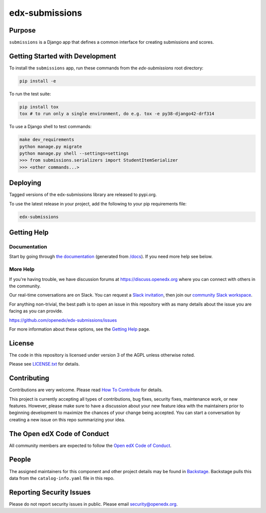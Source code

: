 edx-submissions
###############

|pypi-badge| |ci-badge| |codecov-badge| |doc-badge| |pyversions-badge| |license-badge| |status-badge|


Purpose
*******

``submissions`` is a Django app that defines a common interface for creating submissions and scores.

Getting Started with Development
********************************

To install the ``submissions`` app, run these commands from the `edx-submissions` root directory:

.. code:: bash

    pip install -e


To run the test suite:

.. code:: bash

    pip install tox
    tox # to run only a single environment, do e.g. tox -e py38-django42-drf314


To use a Django shell to test commands:

.. code:: bash

    make dev_requirements
    python manage.py migrate
    python manage.py shell --settings=settings
    >>> from submissions.serializers import StudentItemSerializer
    >>> <other commands...>

Deploying
*********

Tagged versions of the edx-submissions library are released to pypi.org.

To use the latest release in your project, add the following to your pip requirements file:

.. code:: bash

    edx-submissions

Getting Help
************

Documentation
=============

Start by going through `the documentation`_ (generated from `/docs </docs/source/index.rst>`_).  If you need more help see below.

.. _the documentation: https://docs.openedx.org/projects/edx-submissions

More Help
=========

If you're having trouble, we have discussion forums at
https://discuss.openedx.org where you can connect with others in the
community.

Our real-time conversations are on Slack. You can request a `Slack
invitation`_, then join our `community Slack workspace`_.

For anything non-trivial, the best path is to open an issue in this
repository with as many details about the issue you are facing as you
can provide.

https://github.com/openedx/edx-submissions/issues

For more information about these options, see the `Getting Help <https://openedx.org/getting-help>`__ page.

.. _Slack invitation: https://openedx.org/slack
.. _community Slack workspace: https://openedx.slack.com/

License
*******

The code in this repository is licensed under version 3 of the AGPL unless
otherwise noted.

Please see `LICENSE.txt <LICENSE.txt>`_ for details.

Contributing
************

Contributions are very welcome.
Please read `How To Contribute <https://openedx.org/r/how-to-contribute>`_ for details.

This project is currently accepting all types of contributions, bug fixes,
security fixes, maintenance work, or new features.  However, please make sure
to have a discussion about your new feature idea with the maintainers prior to
beginning development to maximize the chances of your change being accepted.
You can start a conversation by creating a new issue on this repo summarizing
your idea.

The Open edX Code of Conduct
****************************

All community members are expected to follow the `Open edX Code of Conduct`_.

.. _Open edX Code of Conduct: https://openedx.org/code-of-conduct/

People
******

The assigned maintainers for this component and other project details may be
found in `Backstage`_. Backstage pulls this data from the ``catalog-info.yaml``
file in this repo.

.. _Backstage: https://backstage.openedx.org/catalog/default/component/edx-submissions

Reporting Security Issues
*************************

Please do not report security issues in public. Please email security@openedx.org.

.. |pypi-badge| image:: https://img.shields.io/pypi/v/edx-submissions.svg
    :target: https://pypi.python.org/pypi/edx-submissions/
    :alt: PyPI

.. |ci-badge| image:: https://github.com/openedx/edx-submissions/actions/workflows/ci.yml/badge.svg?branch=master
    :target: https://github.com/openedx/edx-submissions/actions/workflows/pypi-publish.yml?branch=master
    :alt: CI

.. |codecov-badge| image:: https://codecov.io/github/openedx/edx-submissions/coverage.svg?branch=master
    :target: https://codecov.io/github/openedx/edx-submissions?branch=master
    :alt: Codecov

.. |doc-badge| image:: https://readthedocs.org/projects/edx-submissions/badge/?version=latest
    :target: https://docs.openedx.org/projects/edx-submissions
    :alt: Documentation

.. |pyversions-badge| image:: https://img.shields.io/pypi/pyversions/edx-submissions.svg
    :target: https://pypi.python.org/pypi/edx-submissions/
    :alt: Supported Python versions

.. |license-badge| image:: https://img.shields.io/github/license/openedx/edx-submissions.svg
    :target: https://github.com/openedx/edx-submissions/blob/master/LICENSE.txt
    :alt: License

.. .. |status-badge| image:: https://img.shields.io/badge/Status-Experimental-yellow
.. |status-badge| image:: https://img.shields.io/badge/Status-Maintained-brightgreen
.. .. |status-badge| image:: https://img.shields.io/badge/Status-Deprecated-orange
.. .. |status-badge| image:: https://img.shields.io/badge/Status-Unsupported-red
